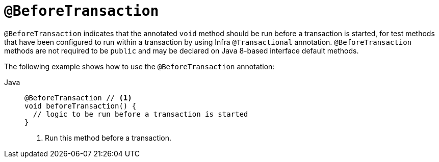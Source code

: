 [[infra-testing-annotation-beforetransaction]]
= `@BeforeTransaction`

`@BeforeTransaction` indicates that the annotated `void` method should be run before a
transaction is started, for test methods that have been configured to run within a
transaction by using Infra `@Transactional` annotation. `@BeforeTransaction` methods
are not required to be `public` and may be declared on Java 8-based interface default
methods.

The following example shows how to use the `@BeforeTransaction` annotation:

[tabs]
======
Java::
+
[source,java,indent=0,subs="verbatim,quotes",role="primary"]
----
@BeforeTransaction // <1>
void beforeTransaction() {
  // logic to be run before a transaction is started
}
----
<1> Run this method before a transaction.
======


